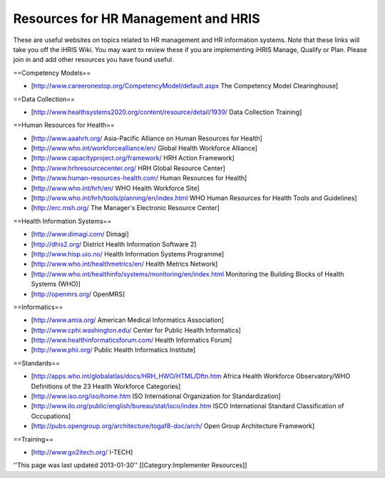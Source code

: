 Resources for HR Management and HRIS
====================================

These are useful websites on topics related to HR management and HR information systems. Note that these links will take you off the iHRIS Wiki. You may want to review these if you are implementing iHRIS Manage, Qualify or Plan. Please join in and add other resources you have found useful.


==Competency Models==

* [http://www.careeronestop.org/CompetencyModel/default.aspx The Competency Model Clearinghouse]

==Data Collection==

* [http://www.healthsystems2020.org/content/resource/detail/1939/ Data Collection Training]

==Human Resources for Health==

* [http://www.aaahrh.org/ Asia-Pacific Alliance on Human Resources for Health]
* [http://www.who.int/workforcealliance/en/ Global Health Workforce Alliance]
* [http://www.capacityproject.org/framework/ HRH Action Framework]
* [http://www.hrhresourcecenter.org/ HRH Global Resource Center]
* [http://www.human-resources-health.com/ Human Resources for Health]
* [http://www.who.int/hrh/en/ WHO Health Workforce Site]
* [http://www.who.int/hrh/tools/planning/en/index.html WHO Human Resources for Health Tools and Guidelines]
* [http://erc.msh.org/ The Manager's Electronic Resource Center]

==Health Information Systems==

* [http://www.dimagi.com/ Dimagi]
* [http://dhis2.org/ District Health Information Software 2]
* [http://www.hisp.uio.no/ Health Information Systems Programme]
* [http://www.who.int/healthmetrics/en/ Health Metrics Network]
* [http://www.who.int/healthinfo/systems/monitoring/en/index.html Monitoring the Building Blocks of Health Systems (WHO)]
* [http://openmrs.org/ OpenMRS]

==Informatics==

* [http://www.amia.org/ American Medical Informatics Association]
* [http://www.cphi.washington.edu/ Center for Public Health Informatics]
* [http://www.healthinformaticsforum.com/ Health Informatics Forum]
* [http://www.phii.org/ Public Health Informatics Institute]

==Standards==

* [http://apps.who.int/globalatlas/docs/HRH_HWO/HTML/Dftn.htm Africa Health Workforce Observatory/WHO Definitions of the 23 Health Workforce Categories]
* [http://www.iso.org/iso/home.htm ISO International Organization for Standardization]
* [http://www.ilo.org/public/english/bureau/stat/isco/index.htm ISCO International Standard Classification of Occupations]
* [http://pubs.opengroup.org/architecture/togaf8-doc/arch/ Open Group Architecture Framework]

==Training==

* [http://www.go2itech.org/ I-TECH]

''This page was last updated 2013-01-30''
[[Category:Implementer Resources]]

